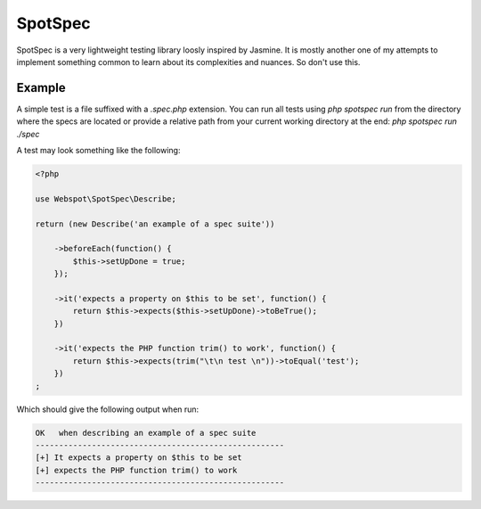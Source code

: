 SpotSpec
========

SpotSpec is a very lightweight testing library loosly inspired by Jasmine. It
is mostly another one of my attempts to implement something common to learn
about its complexities and nuances. So don't use this.

Example
-------

A simple test is a file suffixed with a `.spec.php` extension. You can run all
tests using `php spotspec run` from the directory where the specs are located
or provide a relative path from your current working directory at the end:
`php spotspec run ./spec`

A test may look something like the following:

.. code-block:: php

  <?php

  use Webspot\SpotSpec\Describe;

  return (new Describe('an example of a spec suite'))

      ->beforeEach(function() {
          $this->setUpDone = true;
      });

      ->it('expects a property on $this to be set', function() {
          return $this->expects($this->setUpDone)->toBeTrue();
      })

      ->it('expects the PHP function trim() to work', function() {
          return $this->expects(trim("\t\n test \n"))->toEqual('test');
      })
  ;

Which should give the following output when run:

.. code-block::

  OK   when describing an example of a spec suite
  -----------------------------------------------------
  [+] It expects a property on $this to be set
  [+] expects the PHP function trim() to work
  -----------------------------------------------------
